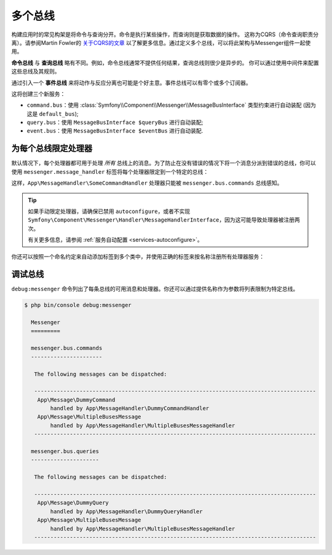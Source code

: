 .. index::
    single: Messenger; Multiple buses

多个总线
==============

构建应用时的常见构架是将命令与查询分开。命令是执行某些操作，而查询则是获取数据的操作。
这称为CQRS（命令查询职责分离）。请参阅Martin Fowler的 `关于CQRS的文章`_
以了解更多信息。通过定义多个总线，可以将此架构与Messenger组件一起使用。

**命令总线** 与 **查询总线** 略有不同。例如，命令总线通常不提供任何结果，查询总线则很少是异步的。
你可以通过使用中间件来配置这些总线及其规则。

通过引入一个 **事件总线** 来将动作与反应分离也可能是个好主意。事件总线可以有零个或多个订阅器。

.. configuration-block::

    .. code-block:: yaml

        framework:
            messenger:
                # 注入MessageBusInterface时要注入的总线
                default_bus: command.bus
                buses:
                    command.bus:
                        middleware:
                            - validation
                            - doctrine_transaction
                    query.bus:
                        middleware:
                            - validation
                    event.bus:
                        default_middleware: allow_no_handlers
                        middleware:
                            - validation

    .. code-block:: xml

        <!-- config/packages/messenger.xml -->
        <?xml version="1.0" encoding="UTF-8" ?>
        <container xmlns="http://symfony.com/schema/dic/services"
            xmlns:xsi="http://www.w3.org/2001/XMLSchema-instance"
            xmlns:framework="http://symfony.com/schema/dic/symfony"
            xsi:schemaLocation="http://symfony.com/schema/dic/services
                https://symfony.com/schema/dic/services/services-1.0.xsd
                http://symfony.com/schema/dic/symfony
                https://symfony.com/schema/dic/symfony/symfony-1.0.xsd">

            <framework:config>
                <!-- The bus that is going to be injected when injecting MessageBusInterface -->
                <framework:messenger default-bus="command.bus">
                    <framework:bus name="command.bus">
                        <framework:middleware id="validation"/>
                        <framework:middleware id="doctrine_transaction"/>
                    <framework:bus>
                    <framework:bus name="query.bus">
                        <framework:middleware id="validation"/>
                    <framework:bus>
                    <framework:bus name="event.bus" default-middleware="allow_no_handlers">
                        <framework:middleware id="validation"/>
                    <framework:bus>
                </framework:messenger>
            </framework:config>
        </container>

    .. code-block:: php

        // config/packages/messenger.php
        $container->loadFromExtension('framework', [
            'messenger' => [
                // The bus that is going to be injected when injecting MessageBusInterface
                'default_bus' => 'command.bus',
                'buses' => [
                    'command.bus' => [
                        'middleware' => [
                            'validation',
                            'doctrine_transaction',
                        ],
                    ],
                    'query.bus' => [
                        'middleware' => [
                            'validation',
                        ],
                    ],
                    'event.bus' => [
                        'default_middleware' => 'allow_no_handlers',
                        'middleware' => [
                            'validation',
                        ],
                    ],
                ],
            ],
        ]);

这将创建三个新服务：

* ``command.bus``：使用 :class:`Symfony\\Component\\Messenger\\MessageBusInterface`
  类型约束进行自动装配 (因为这是 ``default_bus``);

* ``query.bus``：使用 ``MessageBusInterface $queryBus`` 进行自动装配;

* ``event.bus``：使用 ``MessageBusInterface $eventBus`` 进行自动装配.

为每个总线限定处理器
-------------------------

默认情况下，每个处理器都可用于处理 *所有*
总线上的消息。为了防止在没有错误的情况下将一个消息分派到错误的总线，你可以使用
``messenger.message_handler`` 标签将每个处理器限定到一个特定的总线：

.. configuration-block::

    .. code-block:: yaml

        # config/services.yaml
        services:
            App\MessageHandler\SomeCommandHandler:
                tags: [{ name: messenger.message_handler, bus: messenger.bus.commands }]

    .. code-block:: xml

        <!-- config/services.xml -->
        <?xml version="1.0" encoding="UTF-8" ?>
        <container xmlns="http://symfony.com/schema/dic/services"
            xmlns:xsi="http://www.w3.org/2001/XMLSchema-instance"
            xsi:schemaLocation="http://symfony.com/schema/dic/services
                https://symfony.com/schema/dic/services/services-1.0.xsd">

            <services>
                <service id="App\MessageHandler\SomeCommandHandler">
                    <tag name="messenger.message_handler" bus="messenger.bus.commands"/>
                </service>
            </services>
        </container>

    .. code-block:: php

        // config/services.php
        $container->services()
            ->set(App\MessageHandler\SomeCommandHandler::class)
            ->tag('messenger.message_handler', ['bus' => 'messenger.bus.commands']);

这样，``App\MessageHandler\SomeCommandHandler`` 处理器只能被 ``messenger.bus.commands`` 总线感知。

.. tip::

    如果手动限定处理器，请确保已禁用 ``autoconfigure``，或者不实现
    ``Symfony\Component\Messenger\Handler\MessageHandlerInterface``，因为这可能导致处理器被注册两次。

    有关更多信息，请参阅 :ref:`服务自动配置 <services-autoconfigure>`。

你还可以按照一个命名约定来自动添加标签到多个类中，并使用正确的标签来按名称注册所有处理器服务：

.. configuration-block::

    .. code-block:: yaml

        # config/services.yaml

        # 把它放在注册你的所有服务的 "App\" 行之后
        command_handlers:
            namespace: App\MessageHandler\
            resource: '%kernel.project_dir%/src/MessageHandler/*CommandHandler.php'
            autoconfigure: false
            tags:
                - { name: messenger.message_handler, bus: messenger.bus.commands }

        query_handlers:
            namespace: App\MessageHandler\
            resource: '%kernel.project_dir%/src/MessageHandler/*QueryHandler.php'
            autoconfigure: false
            tags:
                - { name: messenger.message_handler, bus: messenger.bus.queries }

    .. code-block:: xml

        <!-- config/services.xml -->
        <?xml version="1.0" encoding="UTF-8" ?>
        <container xmlns="http://symfony.com/schema/dic/services"
            xmlns:xsi="http://www.w3.org/2001/XMLSchema-instance"
            xsi:schemaLocation="http://symfony.com/schema/dic/services
                https://symfony.com/schema/dic/services/services-1.0.xsd">

            <services>
                <!-- command handlers -->
                <prototype namespace="App\MessageHandler\" resource="%kernel.project_dir%/src/MessageHandler/*CommandHandler.php" autoconfigure="false">
                    <tag name="messenger.message_handler" bus="messenger.bus.commands"/>
                </service>
                <!-- query handlers -->
                <prototype namespace="App\MessageHandler\" resource="%kernel.project_dir%/src/MessageHandler/*QueryHandler.php" autoconfigure="false">
                    <tag name="messenger.message_handler" bus="messenger.bus.queries"/>
                </service>
            </services>
        </container>

    .. code-block:: php

        // config/services.php

        // Command handlers
        $container->services()
            ->load('App\MessageHandler\\', '%kernel.project_dir%/src/MessageHandler/*CommandHandler.php')
            ->autoconfigure(false)
            ->tag('messenger.message_handler', ['bus' => 'messenger.bus.commands']);

        // Query handlers
        $container->services()
            ->load('App\MessageHandler\\', '%kernel.project_dir%/src/MessageHandler/*QueryHandler.php')
            ->autoconfigure(false)
            ->tag('messenger.message_handler', ['bus' => 'messenger.bus.queries']);

调试总线
-------------------

``debug:messenger`` 命令列出了每条总线的可用消息和处理器。你还可以通过提供名称作为参数将列表限制为特定总线。

.. code-block:: terminal

    $ php bin/console debug:messenger

      Messenger
      =========

      messenger.bus.commands
      ----------------------

       The following messages can be dispatched:

       ---------------------------------------------------------------------------------------
        App\Message\DummyCommand
            handled by App\MessageHandler\DummyCommandHandler
        App\Message\MultipleBusesMessage
            handled by App\MessageHandler\MultipleBusesMessageHandler
       ---------------------------------------------------------------------------------------

      messenger.bus.queries
      ---------------------

       The following messages can be dispatched:

       ---------------------------------------------------------------------------------------
        App\Message\DummyQuery
            handled by App\MessageHandler\DummyQueryHandler
        App\Message\MultipleBusesMessage
            handled by App\MessageHandler\MultipleBusesMessageHandler
       ---------------------------------------------------------------------------------------

.. _关于CQRS的文章: https://martinfowler.com/bliki/CQRS.html
